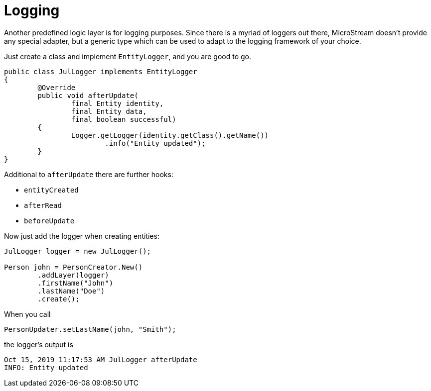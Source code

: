 = Logging

Another predefined logic layer is for logging purposes.
Since there is a myriad of loggers out there, MicroStream doesn't provide any special adapter, but a generic type which can be used to adapt to the logging framework of your choice.

Just create a class and implement `EntityLogger`, and you are good to go.

[source, java]
----
public class JulLogger implements EntityLogger
{
	@Override
	public void afterUpdate(
		final Entity identity,
		final Entity data,
		final boolean successful)
	{
		Logger.getLogger(identity.getClass().getName())
			.info("Entity updated");
	}
}
----

Additional to `afterUpdate` there are further hooks:

* `entityCreated`
* `afterRead`
* `beforeUpdate`

Now just add the logger when creating entities:

[source, java]
----
JulLogger logger = new JulLogger();

Person john = PersonCreator.New()
	.addLayer(logger)
	.firstName("John")
	.lastName("Doe")
	.create();
----

When you call

[source, java]
----
PersonUpdater.setLastName(john, "Smith");
----

the logger's output is

[source, text]
----
Oct 15, 2019 11:17:53 AM JulLogger afterUpdate
INFO: Entity updated
----
